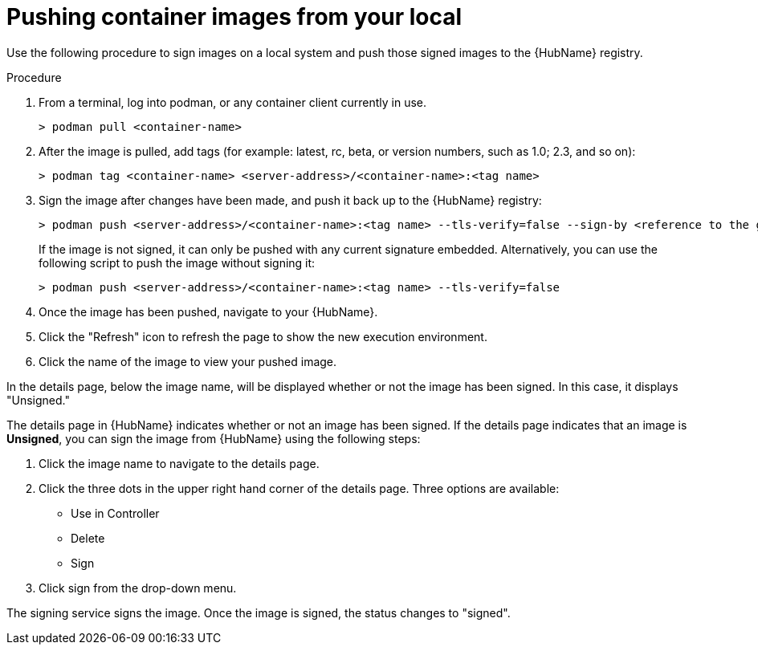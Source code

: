 
[id="pushing-container-images-from-your-local"]

= Pushing container images from your local

Use the following procedure to sign images on a local system and push those signed images to the {HubName} registry. 

.Procedure
. From a terminal, log into podman, or any container client currently in use.
+
----
> podman pull <container-name>
----
+
. After the image is pulled, add tags (for example: latest, rc, beta, or version numbers, such as 1.0; 2.3, and so on):
+
----
> podman tag <container-name> <server-address>/<container-name>:<tag name>
----
+
. Sign the image after changes have been made, and push it back up to the {HubName} registry:
+
----
> podman push <server-address>/<container-name>:<tag name> --tls-verify=false --sign-by <reference to the gpg key on your local>
----
+
If the image is not signed, it can only be pushed with any current signature embedded. Alternatively, you can use the following script to push the image without signing it:
+
----
> podman push <server-address>/<container-name>:<tag name> --tls-verify=false
----
+
. Once the image has been pushed, navigate to your {HubName}.

. Click the "Refresh" icon to refresh the page to show the new execution
environment.

. Click the name of the image  to view your pushed image.

In the details page, below the image name, will be displayed whether or not the
image has been signed. In this case, it displays "Unsigned."

The details page in {HubName} indicates whether or not an image has been signed. If the details page indicates that an image is *Unsigned*, you can sign the image from {HubName}  using the following steps: 				

. Click the image name to navigate to the details page.

. Click the three dots in the upper right hand corner of the details page.
Three options are available:
* Use in Controller
* Delete
* Sign

. Click sign from the drop-down menu.

The signing service signs the image. Once the image is signed, the status changes to "signed".
